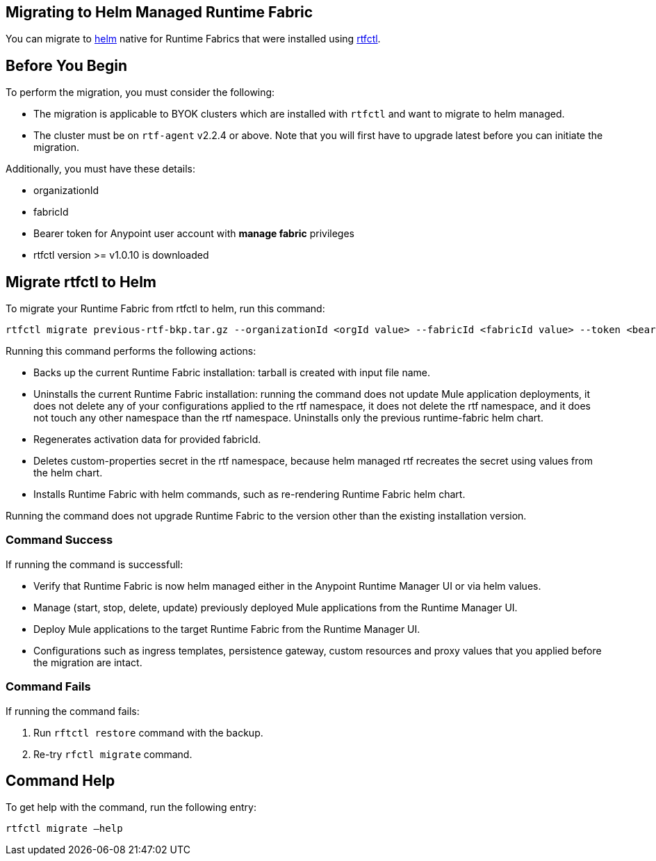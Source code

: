 == Migrating to Helm Managed Runtime Fabric

You can migrate to xref:runtime-fabric::install-helm.adoc[helm] native for Runtime Fabrics that were installed using xref:runtime-fabric::install-self-managed.adoc[rtfctl].

== Before You Begin

To perform the migration, you must consider the following:

* The migration is applicable to BYOK clusters which are installed with `rtfctl` and want to migrate to helm managed.
* The cluster must be on `rtf-agent` v2.2.4 or above. Note that you will first have to upgrade latest before you can initiate the migration. 

Additionally, you must have these details:

* organizationId
* fabricId
* Bearer token for Anypoint user account with *manage fabric* privileges
* rtfctl version >= v1.0.10 is downloaded

== Migrate rtfctl to Helm

To migrate your Runtime Fabric from rtfctl to helm, run this command:

[source,copy]
----
rtfctl migrate previous-rtf-bkp.tar.gz --organizationId <orgId value> --fabricId <fabricId value> --token <bearer token> --host qax.anypoint.mulesoft.com  --confirm
----

Running this command performs the following actions:

* Backs up the current Runtime Fabric installation: tarball is created with input file name.
* Uninstalls the current Runtime Fabric installation: running the command does not update Mule application deployments, it does not delete any of your configurations applied to the rtf namespace, it does not delete the rtf namespace, and it does not touch any other namespace than the rtf namespace. Uninstalls only the previous runtime-fabric helm chart.
* Regenerates activation data for provided fabricId.
* Deletes custom-properties secret in the rtf namespace, because helm managed rtf recreates the secret using values from the helm chart.
* Installs Runtime Fabric with helm commands, such as re-rendering Runtime Fabric helm chart.

Running the command does not upgrade Runtime Fabric to the version other than the existing installation version.

=== Command Success

If running the command is successfull:

* Verify that Runtime Fabric is now helm managed either in the Anypoint Runtime Manager UI or via helm values.
* Manage (start, stop, delete, update) previously deployed Mule applications from the Runtime Manager UI.
* Deploy Mule applications to the target Runtime Fabric from the Runtime Manager UI.
* Configurations such as ingress templates, persistence gateway, custom resources and proxy values that you applied before the migration are intact.

=== Command Fails

If running the command fails:

. Run `rftctl restore` command with the backup.
. Re-try `rfctl migrate` command.


== Command Help

To get help with the command, run the following entry:

[source,copy]
----
rtfctl migrate –help
----

